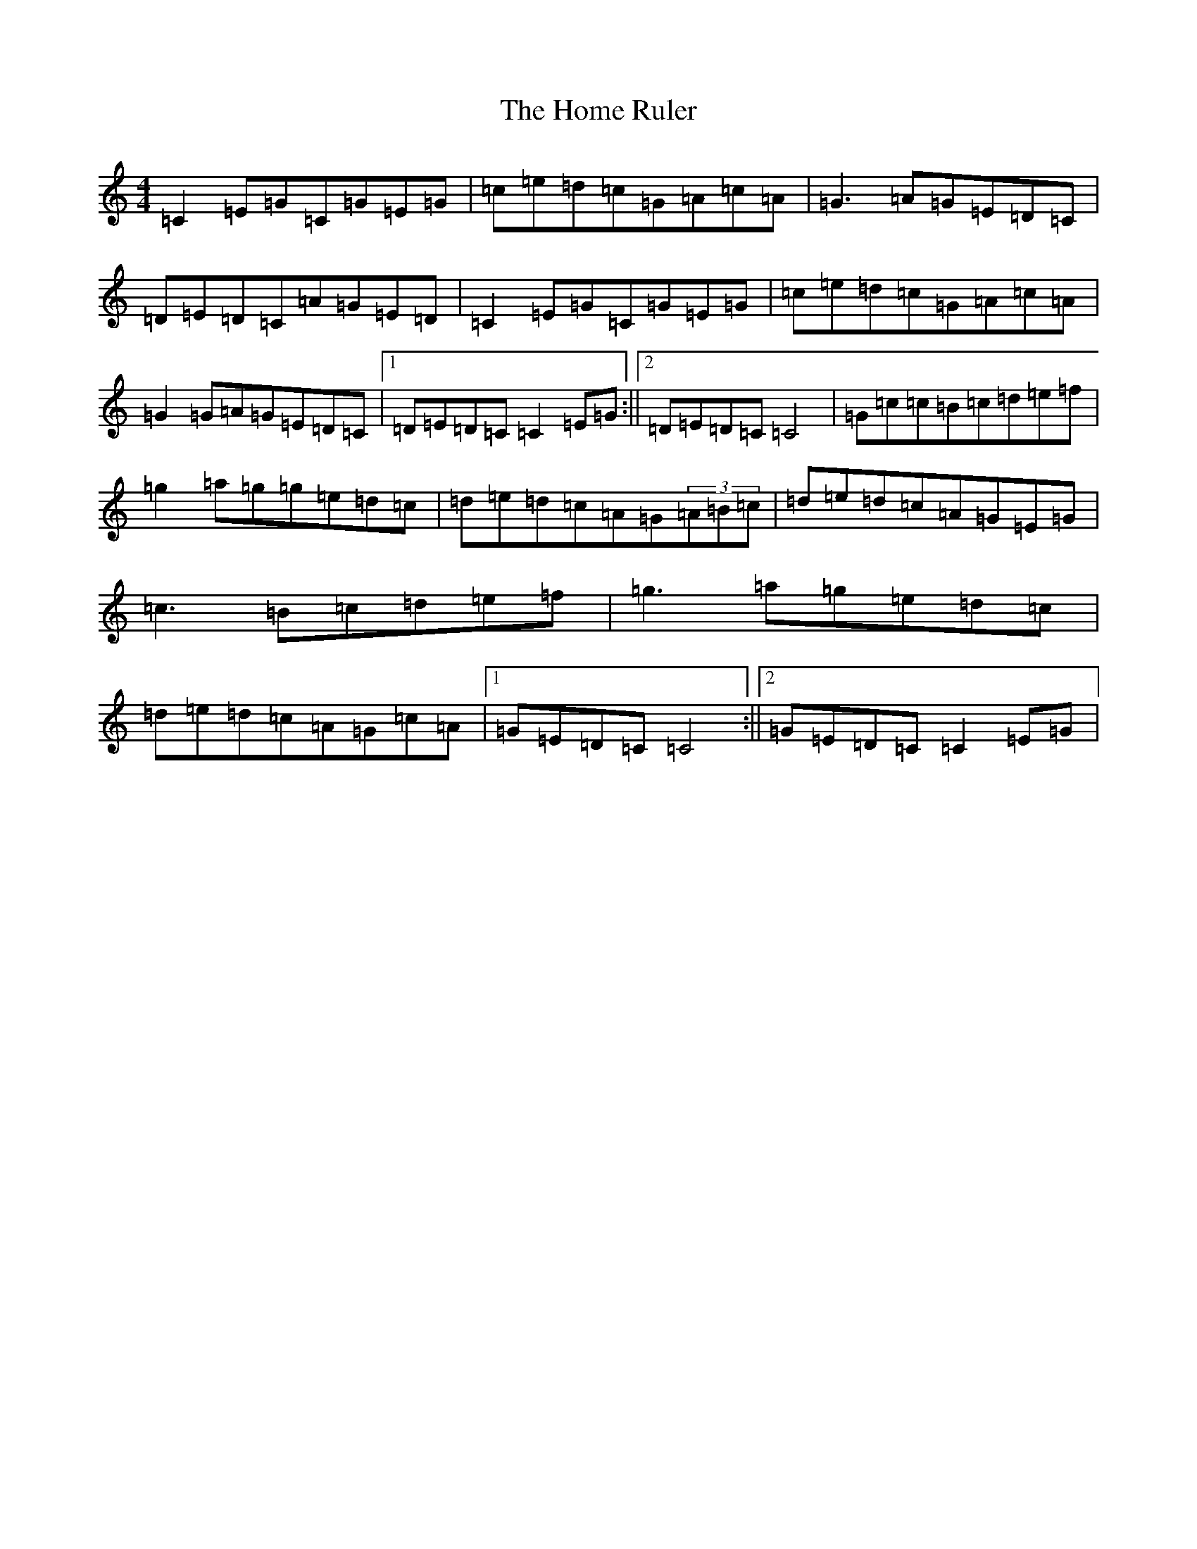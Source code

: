X: 9268
T: Home Ruler, The
S: https://thesession.org/tunes/310#setting23645
R: hornpipe
M:4/4
L:1/8
K: C Major
=C2=E=G=C=G=E=G|=c=e=d=c=G-=A=c=A|=G3=A=G=E=D=C|=D-=E=D=C=A=G=E=D|=C2=E=G=C=G=E=G|=c=e=d=c=G-=A=c=A|=G2=G=A=G=E=D=C|1=D-=E=D=C=C2=E=G:||2=D-=E=D=C=C4|=G=c=c=B=c=d=e=f|=g2=a=g=g=e=d=c|=d-=e=d=c=A=G(3=A=B=c|=d-=e=d=c=A=G=E=G|=c3=B=c=d=e=f|=g3=a=g=e=d=c|=d-=e=d=c=A=G=c=A|1=G=E=D=C=C4:||2=G=E=D=C=C2=E=G|